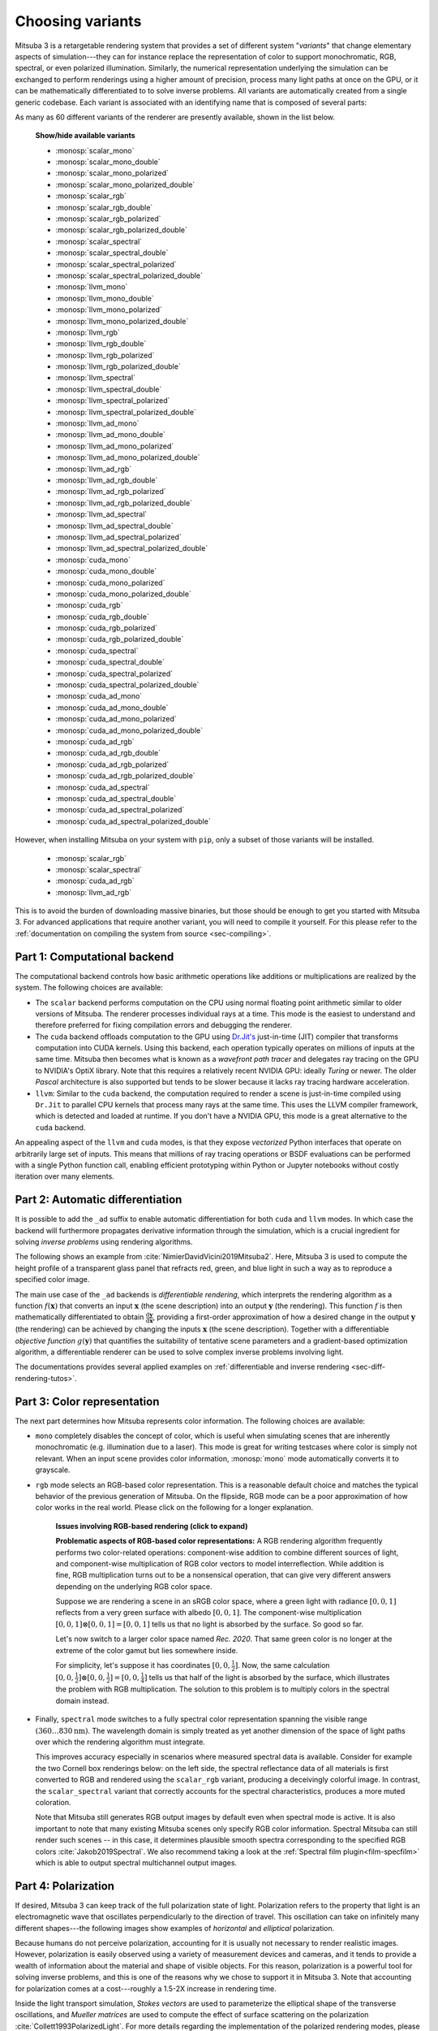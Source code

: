 .. _sec-variants:

Choosing variants
=================

Mitsuba 3 is a retargetable rendering system that provides a set of different
system "*variants*" that change elementary aspects of simulation---they can for
instance replace the representation of color to support monochromatic, RGB,
spectral, or even polarized illumination. Similarly, the numerical
representation underlying the simulation can be exchanged to perform renderings
using a higher amount of precision, process many light paths at once on the GPU,
or it can be mathematically differentiated to to solve inverse problems. All
variants are automatically created from a single generic codebase. Each variant
is associated with an identifying name that is composed of several parts:

.. image:: ../../../resources/data/docs/images/variants/variant.svg
    :width: 80%
    :align: center

As many as 60 different variants of the renderer are presently available, shown
in the list below.

  .. container:: toggle

      .. container:: header

          **Show/hide available variants**

      - :monosp:`scalar_mono`
      - :monosp:`scalar_mono_double`
      - :monosp:`scalar_mono_polarized`
      - :monosp:`scalar_mono_polarized_double`
      - :monosp:`scalar_rgb`
      - :monosp:`scalar_rgb_double`
      - :monosp:`scalar_rgb_polarized`
      - :monosp:`scalar_rgb_polarized_double`
      - :monosp:`scalar_spectral`
      - :monosp:`scalar_spectral_double`
      - :monosp:`scalar_spectral_polarized`
      - :monosp:`scalar_spectral_polarized_double`
      - :monosp:`llvm_mono`
      - :monosp:`llvm_mono_double`
      - :monosp:`llvm_mono_polarized`
      - :monosp:`llvm_mono_polarized_double`
      - :monosp:`llvm_rgb`
      - :monosp:`llvm_rgb_double`
      - :monosp:`llvm_rgb_polarized`
      - :monosp:`llvm_rgb_polarized_double`
      - :monosp:`llvm_spectral`
      - :monosp:`llvm_spectral_double`
      - :monosp:`llvm_spectral_polarized`
      - :monosp:`llvm_spectral_polarized_double`
      - :monosp:`llvm_ad_mono`
      - :monosp:`llvm_ad_mono_double`
      - :monosp:`llvm_ad_mono_polarized`
      - :monosp:`llvm_ad_mono_polarized_double`
      - :monosp:`llvm_ad_rgb`
      - :monosp:`llvm_ad_rgb_double`
      - :monosp:`llvm_ad_rgb_polarized`
      - :monosp:`llvm_ad_rgb_polarized_double`
      - :monosp:`llvm_ad_spectral`
      - :monosp:`llvm_ad_spectral_double`
      - :monosp:`llvm_ad_spectral_polarized`
      - :monosp:`llvm_ad_spectral_polarized_double`
      - :monosp:`cuda_mono`
      - :monosp:`cuda_mono_double`
      - :monosp:`cuda_mono_polarized`
      - :monosp:`cuda_mono_polarized_double`
      - :monosp:`cuda_rgb`
      - :monosp:`cuda_rgb_double`
      - :monosp:`cuda_rgb_polarized`
      - :monosp:`cuda_rgb_polarized_double`
      - :monosp:`cuda_spectral`
      - :monosp:`cuda_spectral_double`
      - :monosp:`cuda_spectral_polarized`
      - :monosp:`cuda_spectral_polarized_double`
      - :monosp:`cuda_ad_mono`
      - :monosp:`cuda_ad_mono_double`
      - :monosp:`cuda_ad_mono_polarized`
      - :monosp:`cuda_ad_mono_polarized_double`
      - :monosp:`cuda_ad_rgb`
      - :monosp:`cuda_ad_rgb_double`
      - :monosp:`cuda_ad_rgb_polarized`
      - :monosp:`cuda_ad_rgb_polarized_double`
      - :monosp:`cuda_ad_spectral`
      - :monosp:`cuda_ad_spectral_double`
      - :monosp:`cuda_ad_spectral_polarized`
      - :monosp:`cuda_ad_spectral_polarized_double`

However, when installing Mitsuba on your system with ``pip``, only a subset of
those variants will be installed.

    - :monosp:`scalar_rgb`
    - :monosp:`scalar_spectral`
    - :monosp:`cuda_ad_rgb`
    - :monosp:`llvm_ad_rgb`

This is to avoid the burden of downloading massive binaries, but those should be
enough to get you started with Mitsuba 3. For advanced applications that require
another variant, you will need to compile it yourself. For this please refer to
the :ref:`documentation on compiling the system from source <sec-compiling>`.

Part 1: Computational backend
-----------------------------

The computational backend controls how basic arithmetic operations like
additions or multiplications are realized by the system. The following choices
are available:

- The ``scalar`` backend performs computation on the CPU using normal floating
  point arithmetic similar to older versions of Mitsuba. The renderer
  processes individual rays at a time. This mode is the
  easiest to understand and therefore preferred for fixing
  compilation errors and debugging the renderer.

- The ``cuda`` backend offloads computation to the GPU using `Dr.Jit's
  <https://github.com/mitsuba-renderer/drjit>`_ just-in-time (JIT) compiler
  that transforms computation into CUDA kernels. Using this backend, each
  operation typically operates on millions of inputs at the same time. Mitsuba
  then becomes what is known as a *wavefront path tracer* and delegates ray
  tracing on the GPU to NVIDIA's OptiX library. Note that this requires a
  relatively recent NVIDIA GPU: ideally *Turing* or newer. The older *Pascal*
  architecture is also supported but tends to be slower because it lacks ray
  tracing hardware acceleration.

- ``llvm``: Similar to the ``cuda`` backend, the computation required to render
  a scene is just-in-time compiled using ``Dr.Jit`` to parallel CPU kernels that
  process many rays at the same time. This uses the LLVM compiler framework,
  which is detected and loaded at runtime. If you don't have a NVIDIA GPU, this
  mode is a great alternative to the ``cuda`` backend.

An appealing aspect of the ``llvm`` and ``cuda`` modes, is that they expose
*vectorized* Python interfaces that operate on arbitrarily large set of inputs.
This means that millions of ray tracing operations or BSDF evaluations can be
performed with a single Python function call, enabling efficient prototyping
within Python or Jupyter notebooks without costly iteration over many elements.

Part 2: Automatic differentiation
---------------------------------

It is possible to add the ``_ad`` suffix to enable automatic differentiation for
both ``cuda`` and ``llvm`` modes. In which case the backend will furthermore
propagates derivative information through the simulation, which is a crucial
ingredient for solving *inverse problems* using rendering algorithms.

The following shows an example from :cite:`NimierDavidVicini2019Mitsuba2`.
Here, Mitsuba 3 is used to compute the height profile of a transparent glass
panel that refracts red, green, and blue light in such a way as to reproduce
a specified color image.

.. image:: ../../../resources/data/docs/images/autodiff/caustic.jpg
    :width: 100%
    :align: center

The main use case of the ``_ad`` backends is *differentiable
rendering*, which interprets the rendering algorithm as a function
:math:`f(\mathbf{x})` that converts an input :math:`\mathbf{x}` (the scene
description) into an output :math:`\mathbf{y}` (the rendering). This function
:math:`f` is then mathematically differentiated to obtain
:math:`\frac{\mathrm{d}\mathbf{y}}{\mathrm{d}\mathbf{x}}`, providing a
first-order approximation of how a desired change in the output
:math:`\mathbf{y}` (the rendering) can be achieved by changing the inputs
:math:`\mathbf{x}` (the scene description). Together with a differentiable
*objective function* :math:`g(\mathbf{y})` that quantifies the suitability of
tentative scene parameters and a gradient-based optimization algorithm, a
differentiable renderer can be used to solve complex inverse problems
involving light.

.. image:: ../../../resources/data/docs/images/autodiff/autodiff.jpg
    :width: 100%
    :align: center

The documentations provides several applied examples on :ref:`differentiable
and inverse rendering <sec-diff-rendering-tutos>`.

.. _sec-variants-colors:
Part 3: Color representation
----------------------------

The next part determines how Mitsuba represents color information. The
following choices are available:

- ``mono`` completely disables the concept of color, which is useful when
  simulating scenes that are inherently monochromatic (e.g. illumination due to
  a laser). This mode is great for writing testcases where color is simply not
  relevant. When an input scene provides color information, :monosp:`mono` mode
  automatically converts it to grayscale.

- ``rgb`` mode selects an RGB-based color representation. This is a reasonable
  default choice and matches the typical behavior of the previous generation of
  Mitsuba. On the flipside, RGB mode can be a poor approximation of how color
  works in the real world. Please click on the following for a longer
  explanation.

    .. container:: toggle

        .. container:: header

            **Issues involving RGB-based rendering (click to expand)**

        **Problematic aspects of RGB-based color representations:** A RGB
        rendering algorithm frequently performs two color-related operations:
        component-wise addition to combine different sources of light, and
        component-wise multiplication of RGB color vectors to model
        interreflection. While addition is fine, RGB multiplication turns out
        to be a nonsensical operation, that can give very different answers
        depending on the underlying RGB color space.

        Suppose we are rendering a scene in an sRGB color space, where a green
        light with radiance :math:`[0, 0, 1]` reflects from a very green
        surface with albedo :math:`[0, 0, 1]`. The component-wise
        multiplication :math:`[0, 0, 1] \otimes [0, 0, 1] = [0, 0, 1]` tells us
        that no light is absorbed by the surface. So good so far.

        Let's now switch to a larger color space named *Rec. 2020*. That same
        green color is no longer at the extreme of the color gamut but lies
        somewhere inside.

        .. image:: ../../../resources/data/docs/images/variants/rgb-mode-issue.svg
            :width: 100%
            :align: center

        For simplicity, let's suppose it has coordinates :math:`[0, 0,
        \frac{1}{2}]`. Now, the same calculation :math:`[0, 0,
        \frac{1}{2}]\otimes[0, 0, \frac{1}{2}]=[0, 0, \frac{1}{4}]` tells us
        that half of the light is absorbed by the surface, which illustrates
        the problem with RGB multiplication. The solution to this problem is to
        multiply colors in the spectral domain instead.


- Finally, ``spectral`` mode switches to a fully spectral color representation
  spanning the visible range :math:`(360\ldots 830 \mathrm{nm})`. The
  wavelength domain is simply treated as yet another dimension of the space of
  light paths over which the rendering algorithm must integrate.

  This improves accuracy especially in scenarios where measured spectral data
  is available. Consider for example the two Cornell box renderings below: on
  the left side, the spectral reflectance data of all materials is first
  converted to RGB and rendered using the ``scalar_rgb`` variant, producing a
  deceivingly colorful image. In contrast, the ``scalar_spectral`` variant that
  correctly accounts for the spectral characteristics, produces a more muted
  coloration.

  .. subfigstart::
  .. subfigure:: ../../../resources/data/docs/images/render/variants_cbox_rgb.jpg
     :caption: RGB Mode
  .. subfigure:: ../../../resources/data/docs/images/render/variants_cbox_spectral.jpg
     :caption: Spectral Mode
  .. subfigend::
     :label: fig-cbox-spectral

  Note that Mitsuba still generates RGB output images by default even when
  spectral mode is active. It is also important to note that many existing
  Mitsuba scenes only specify RGB color information. Spectral Mitsuba can still
  render such scenes -- in this case, it determines plausible smooth spectra
  corresponding to the specified RGB colors :cite:`Jakob2019Spectral`. We also
  recommend taking a look at the :ref:`Spectral film plugin<film-specfilm>`
  which is able to output spectral multichannel output images.

Part 4: Polarization
--------------------

If desired, Mitsuba 3 can keep track of the full polarization state of light.
Polarization refers to the property that light is an electromagnetic wave that
oscillates perpendicularly to the direction of travel. This oscillation can
take on infinitely many different shapes---the following images show examples
of *horizontal* and *elliptical* polarization.

.. image:: ../../../resources/data/docs/images/polarization/polarization_wave_variations.svg
    :width: 90%
    :align: center

Because humans do not perceive polarization, accounting for it is usually not
necessary to render realistic images.
However, polarization is easily observed using a variety of measurement devices
and cameras, and it tends to provide a wealth of information about the material
and shape of visible objects. For this reason, polarization is a powerful tool
for solving inverse problems, and this is one of the reasons why we chose to
support it in Mitsuba 3. Note that accounting for polarization comes at a
cost---roughly a 1.5-2X increase in rendering time.

Inside the light transport simulation, *Stokes vectors* are used to
parameterize the elliptical shape of the transverse oscillations, and *Mueller
matrices* are used to compute the effect of surface scattering on the
polarization :cite:`Collett1993PolarizedLight`. For more details regarding the
implementation of the polarized rendering modes, please refer to the
:ref:`developer_guide-polarization` section in the developer guide.


Part 5: Precision
-----------------

Mitsuba 3 normally relies on single precision (32 bit) arithmetic, but double
precision (64 bit) is optionally available adding the ``_double`` suffix to the
variant name. We find this particularly helpful for debugging: whether or not an
observed problem arises due to floating point imprecisions can normally be
determined after switching to double precision. Note that Embree and OptiX don't
support double precision, hence ray-tracing operations will run in reduced
(single) precision in those modes. The only way to use precision for everything
including ray tracing is to render on the CPU (``scalar`` or ``llvm``) and
disable Embree in CMake. Also note that double precision arithmetic runs with
greatly reduced throughput (1/64th of FP32) on recent NVIDIA GPUs.

